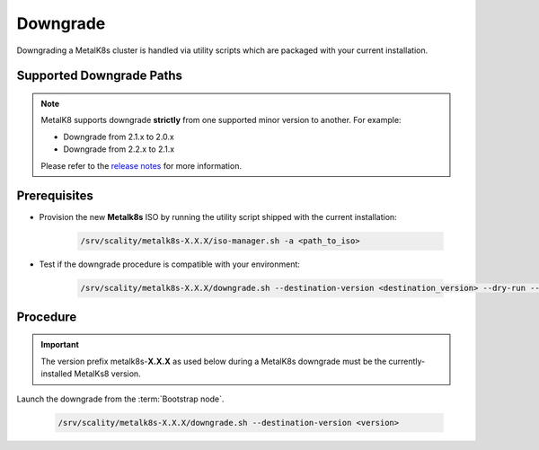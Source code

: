 Downgrade
=========

Downgrading a MetalK8s cluster is handled via utility scripts which are
packaged with your current installation.

Supported Downgrade Paths
*************************

.. note::

    MetalK8 supports downgrade **strictly** from one supported
    minor version to another. For example:

    - Downgrade from 2.1.x to 2.0.x
    - Downgrade from 2.2.x to 2.1.x

    Please refer to the
    `release notes <https://github.com/scality/metalk8s/releases>`_ for more
    information.

Prerequisites
*************

- Provision the new **Metalk8s** ISO by running the utility script shipped
  with the current installation:

   .. code::

     /srv/scality/metalk8s-X.X.X/iso-manager.sh -a <path_to_iso>

- Test if the downgrade procedure is compatible with your environment:

   .. code::

     /srv/scality/metalk8s-X.X.X/downgrade.sh --destination-version <destination_version> --dry-run --verbose

Procedure
*********

.. important::

    The version prefix metalk8s-**X.X.X** as used below during a MetalK8s
    downgrade must be the currently-installed MetalKs8 version.

Launch the downgrade from the :term:`Bootstrap node`.

   .. code::

     /srv/scality/metalk8s-X.X.X/downgrade.sh --destination-version <version>

